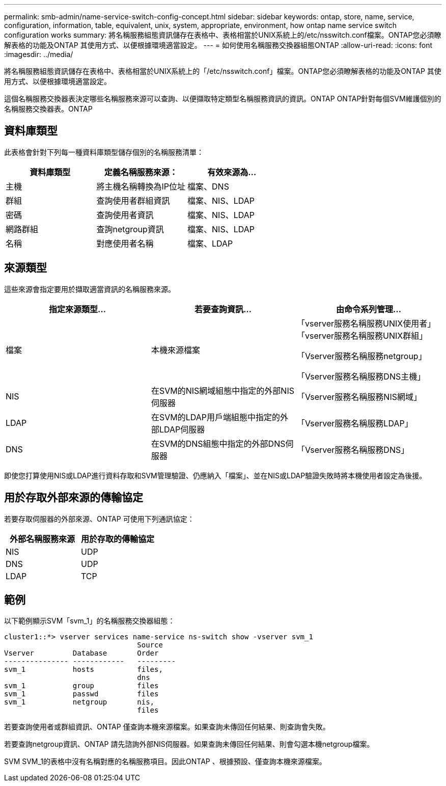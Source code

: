---
permalink: smb-admin/name-service-switch-config-concept.html 
sidebar: sidebar 
keywords: ontap, store, name, service, configuration, information, table, equivalent, unix, system, appropriate, environment, how ontap name service switch configuration works 
summary: 將名稱服務組態資訊儲存在表格中、表格相當於UNIX系統上的/etc/nsswitch.conf檔案。ONTAP您必須瞭解表格的功能及ONTAP 其使用方式、以便根據環境適當設定。 
---
= 如何使用名稱服務交換器組態ONTAP
:allow-uri-read: 
:icons: font
:imagesdir: ../media/


[role="lead"]
將名稱服務組態資訊儲存在表格中、表格相當於UNIX系統上的「/etc/nsswitch.conf」檔案。ONTAP您必須瞭解表格的功能及ONTAP 其使用方式、以便根據環境適當設定。

這個名稱服務交換器表決定哪些名稱服務來源可以查詢、以便擷取特定類型名稱服務資訊的資訊。ONTAP ONTAP針對每個SVM維護個別的名稱服務交換器表。ONTAP



== 資料庫類型

此表格會針對下列每一種資料庫類型儲存個別的名稱服務清單：

|===
| 資料庫類型 | 定義名稱服務來源： | 有效來源為... 


 a| 
主機
 a| 
將主機名稱轉換為IP位址
 a| 
檔案、DNS



 a| 
群組
 a| 
查詢使用者群組資訊
 a| 
檔案、NIS、LDAP



 a| 
密碼
 a| 
查詢使用者資訊
 a| 
檔案、NIS、LDAP



 a| 
網路群組
 a| 
查詢netgroup資訊
 a| 
檔案、NIS、LDAP



 a| 
名稱
 a| 
對應使用者名稱
 a| 
檔案、LDAP

|===


== 來源類型

這些來源會指定要用於擷取適當資訊的名稱服務來源。

|===
| 指定來源類型... | 若要查詢資訊... | 由命令系列管理... 


 a| 
檔案
 a| 
本機來源檔案
 a| 
「vserver服務名稱服務UNIX使用者」「vserver服務名稱服務UNIX群組」

「Vserver服務名稱服務netgroup」

「Vserver服務名稱服務DNS主機」



 a| 
NIS
 a| 
在SVM的NIS網域組態中指定的外部NIS伺服器
 a| 
「Vserver服務名稱服務NIS網域」



 a| 
LDAP
 a| 
在SVM的LDAP用戶端組態中指定的外部LDAP伺服器
 a| 
「Vserver服務名稱服務LDAP」



 a| 
DNS
 a| 
在SVM的DNS組態中指定的外部DNS伺服器
 a| 
「Vserver服務名稱服務DNS」

|===
即使您打算使用NIS或LDAP進行資料存取和SVM管理驗證、仍應納入「檔案」、並在NIS或LDAP驗證失敗時將本機使用者設定為後援。



== 用於存取外部來源的傳輸協定

若要存取伺服器的外部來源、ONTAP 可使用下列通訊協定：

|===
| 外部名稱服務來源 | 用於存取的傳輸協定 


| NIS | UDP 


| DNS | UDP 


| LDAP | TCP 
|===


== 範例

以下範例顯示SVM「svm_1」的名稱服務交換器組態：

[listing]
----
cluster1::*> vserver services name-service ns-switch show -vserver svm_1
                               Source
Vserver         Database       Order
--------------- ------------   ---------
svm_1           hosts          files,
                               dns
svm_1           group          files
svm_1           passwd         files
svm_1           netgroup       nis,
                               files
----
若要查詢使用者或群組資訊、ONTAP 僅查詢本機來源檔案。如果查詢未傳回任何結果、則查詢會失敗。

若要查詢netgroup資訊、ONTAP 請先諮詢外部NIS伺服器。如果查詢未傳回任何結果、則會勾選本機netgroup檔案。

SVM SVM_1的表格中沒有名稱對應的名稱服務項目。因此ONTAP 、根據預設、僅查詢本機來源檔案。
